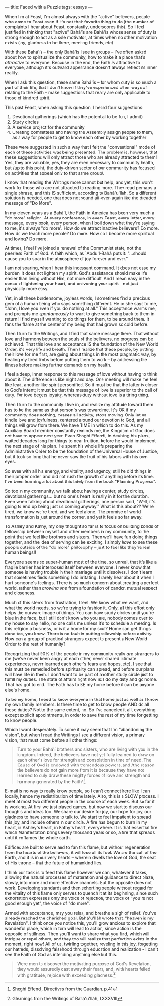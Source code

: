 :PROPERTIES:
:ID:       9FC7093C-DA1F-438B-9568-2D4862F27351
:SLUG:     faced-with-a-puzzle
:END:
---
title: Faced with a Puzzle
tags: essays
---

When I'm at Feast, I'm almost always with the "active" believers, people
who come to Feast even if it's not their favorite thing to do (the
number of complaints I hear about Feast, constantly, underscores this).
So I feel justified in thinking that "active" Bahá'ís are Bahá'ís whose
sense of duty is strong enough to act as a sole motivator, at times when
no other motivation exists (joy, gladness to be there, meeting friends,
etc).

With these Bahá'ís -- the only Bahá'ís I see in groups -- I've often
asked about how to spiritualize the community, how to make it a place
that's /attractive/ to everyone. Because in the end, the Faith /is/
attractive to everyone, although it's outward appearance doesn't always
reflect its inner reality.

When I ask this question, these same Bahá'ís -- for whom duty is so much
a part of their life, that I don't know if they've experienced other
ways of relating to the Faith -- make suggestions that really are only
applicable to those of kindred spirit.

This past Feast, when asking this question, I heard four suggestions:

1. Devotional gatherings (which has the potential to be fun, I admit)
2. Study circles
3. A service project for the community
4. Creating committees and having the Assembly assign people to them, as
   a way for people to get to know each other by working together

These were suggested in such a way that I felt the "conventional" mode
of each of these activities was being presented. The problem is,
however, that these suggestions will only attract those who are already
attracted to them! Yes, they are valuable, yes, they are even necessary
to community health, but /up to this point, the duty-driven sector of
our community has focused on activities that appeal only to that same
group/.

I know that reading the Writings more cannot but help, and yet, this
won't work for those who are not attracted to reading more. They read
perhaps a single phrase, and this IS sufficient, according to
Bahá'u'lláh. So a different solution is needed, one that does not sound
all-over-again like the dreaded message of "Do More".

In my eleven years as a Bahá'í, the Faith in America has been very much
a "do more" religion. At every conference, in every Feast, every letter,
every message, every book, every person, when I boil down what they're
saying to me, it's always "do more". How do we attract inactive
believers? Do more. How do we teach more people? Do more. How do I
become more spiritual and loving? Do more.

At times, I feel I've joined a renewal of the Communist state, not the
peerless Faith of God. A faith which, as `Abdu'l-Bahá puts it:
"...should cause you to soar in the atmosphere of joy forever and ever."

I am not soaring, when I hear this incessant command. It does not ease
my burden, it does not lighten my spirit. God's assistance should make
life easier than living without Him, not more difficult! And I mean easy
in the sense of lightening your heart, and enlivening your spirit -- not
just physically more easy.

Yet, in all these burdensome, joyless words, I sometimes find a precious
gem of a human being who says something different. He or she says to me,
"John, I love you even if you do nothing at all." This acceptance warms
me, and prompts me /spontaneously/ to want to give something back to
them in return! I find myself wanting to do things for them, to be
around them. It fans the flame at the center of my being that had grown
so cold before.

Then I turn to the Writings, and I find that same message there. That
without love and harmony between the souls of the believers, no progress
can be achieved. That this love and acceptance IS the foundation of the
New World Order, it's very life and breath. Then I realize that these
people, by putting their love for me first, are going about things in
the most pragmatic way, by healing my tired limbs before putting them to
work -- by addressing the illness before making further demands on my
health.

I feel a deep, inner response to this message of love without having to
think about it. The difference is like night and day. One meeting will
make me feel like lead, another like spirit personified. So it must be
that the latter is closer to God's intent; it must be that this message
of love is superior to the call of duty. For love begets loyalty,
whereas duty without love is a tiring thing.

Then I turn to the community I live in, and realize my attitude toward
them has to be the same as that person's was toward me. It's OK if my
community does nothing, ceases all activity, stops moving. Only let us
kindle love and joyfulness, centered around our devotion to God, and all
things will grow from there. We have TIME in which to do this. As my
Auxiliary Board member constantly reminds me, the Kingdom of God does
not have to appear next year. Even Shoghi Effendi, in devising his
plans, waited decades long for things to near fruition, before he would
implement the next stage of his plan. He spent his whole life preparing
the Administrative Order to be the foundation of the Universal House of
Justice, but it took so long that he never saw the fruit of his labors
with his own eyes.

So even with all his energy, and vitality, and urgency, still he did
things in their proper order, and did not rush the growth of anything
before its time. I've been learning a lot about this lately from the
book "Planning Progress".

So too in my community, we talk about having a center, study circles,
devotional gatherings... but no one's heart is really in it for the
duration. Even when talking about devotional gatherings, one person
said, "Well, it's going to end up being just us coming anyway." What is
this about?? We're tired, we know we're tired, and we feel alone. The
promise of world transformation is just around the corner, and yet it
feels so far away.

To Ashley and Kathy, my only thought so far is to focus on building
bonds of fellowship between myself and other members in my community, to
the point that we feel like brothers and sisters. Then we'll have fun
doing things together, and the idea of serving can be exciting. I simply
/have/ to see these people outside of the "do more" philosophy -- just
to feel like they're real human beings!!

Everyone seems so super-human most of the time, so unreal, that it's
like a fragile barrier has interposed itself between everyone. I never
know that someone is having trouble in their marriage until it
dissolves. I don't learn that sometimes finds something I do irritating.
I rarely hear about it when I hurt someone's feelings. There is so much
concern about creating a perfect world, rather than /growing one/ from a
foundation of candor, mutual respect and closeness.

Much of this stems from frustration, I feel. We know what we want, and
what the world needs, so we're trying to fashion it. Only, all this
effort only helps the outward image of things. You can have study
circles until you're blue in the face, but I still don't know who you
are, nobody comes over to my house to say hello, no one calls me unless
it's to schedule a meeting. Is this religion a business, or is it a home
for my soul? Home can get things done too, you know. There is no fault
in putting fellowship before activity. How can a group of practical
strangers expect to present a New World Order to the rest of humanity?

Recognizing that 90% of the people in my community really /are/
strangers to me (we've never been angry at each other, never shared
intimate experiences, never learned each other's fears and hopes, etc),
I see that this must be remedied before spirituality can spread, and
before our plans will have life in them. I don't want to be part of
another study circle just to fulfill my duties. The state of affairs
right now is: I do my duty and go home. That has got to end. The Faith
has to BE my home before it can be anyone else's home.

To be my home, I need to know everyone in that home just as well as I
know my own family members. Is there time to get to know people AND do
all these duties? Not to the same extent, no. So I've canceled it all,
everything except explicit appointments, in order to save the rest of my
time for getting to know people.

Which I want desperately. To some it may seem that I'm "abandoning the
vision", but when I read the Writings I see a different vision, a
primary vision, that must come before all other things:

#+BEGIN_QUOTE
Turn to your Bahá'í brothers and sisters, who are living with you in the
kingdom. Indeed, the believers have not yet fully learned to draw on
each other's love for strength and consolation in time of need. The
Cause of God is endowed with tremendous powers, and /the reason the
believers do not gain more from it is because they have not learned to
duly draw these mighty forces of love and strength and harmony generated
by the Faith/.[fn:1]

#+END_QUOTE

E-mail is no way to really know people, so I can't connect here like I
can locally, hence my redistribution of time lately. Also, this is a
SLOW process. I meet at most two different people in the course of each
week. But so far it is working. At first we just played games, but now
we start to discuss our thoughts and ideas too. We share our desire for
joy, our hope for joy, our gladness to have someone to talk to. We start
to feel impatient to spread this joy, and include others in our circle.
A fire has begun to burn in my heart, in Ashley's heart, in Kathy's
heart, everywhere. It is that essential fire which Manifestation brings
every thousand years or so, a fire that spreads until it enflames the
whole earth.

Edifices are built to serve and to fan this flame, but without
regeneration from the hearts of the believers, it will lose all its
fuel. We are the salt of the Earth, and it is in our very hearts --
wherein dwells the love of God, the seat of His throne -- that the
future of humankind lies.

I think our task is to feed this flame however we can, whatever it
takes, allowing the natural processes of maturation and guidance to
direct blaze, slowly, into more and more effective channels. But the
opposite does not work. Developing standards and then exhorting people
without regard for the vitality of this flame only serves to quench it
at its beginning, since such exhortation expresses only the voice of
rejection, the voice of "you're not good enough yet", the voice of "do
more".

Armed with acceptance, may you relax, and breathe a sigh of relief.
You've already reached the cherished goal. Bahá'u'lláh wrote that,
"heaven is my Revelation". I think once you notice this, you'll grow
anxious to explore that wonderful place, which in turn will lead to
action, since action is the opposite of stillness. Then you'll want to
share what you find, which will intrigue or repel others, and they too
will realize that perfection exists in the moment, right now! All of us,
twirling together, reveling in this joy, forgetting our hatreds,
dissolving falsehood through education and realization -- I can't see
the Faith of God as intending anything else but this.

#+BEGIN_QUOTE
Were men to discover the motivating purpose of God's Revelation, they
would assuredly cast away their fears, and, with hearts felled with
gratitude, rejoice with exceeding gladness.[fn:2]

#+END_QUOTE

[fn:1] Shoghi Effendi, Directives from the Guardian, p.41

[fn:2] Gleanings from the Writings of Bahá'u'lláh, LXXXVIII
